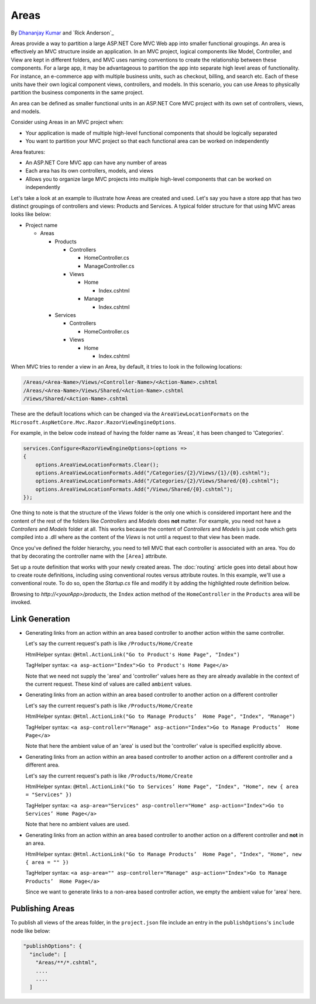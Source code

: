Areas
======

By `Dhananjay Kumar <https://twitter.com/debug_mode>`__  and `Rick Anderson`_

Areas provide a way to partition a large ASP.NET Core MVC Web app into smaller functional groupings. An area is effectively an MVC structure inside an application. In an MVC project, logical components like Model, Controller, and View are kept in different folders, and MVC uses naming conventions to create the relationship between these components. For a large app, it may be advantageous to partition the  app into separate high level areas of functionality. For instance, an e-commerce app with multiple business units, such as checkout, billing, and search etc. Each of these units have their own logical component views, controllers, and models. In this scenario, you can use Areas to physically partition the business components in the same project.

An area can be defined as smaller functional units in an ASP.NET Core MVC project with its own set of controllers, views, and models.

Consider using Areas in an MVC project when:

- Your application is made of multiple high-level functional components that should be logically separated
- You want to partition your MVC project so that each functional area can be worked on independently

Area features:

- An ASP.NET Core MVC app can have any number of areas
- Each area has its own controllers, models, and views
- Allows you to organize large MVC projects into multiple high-level components that can be worked on independently

Let's take a look at an example to illustrate how Areas are created and used. Let's say you have a store app that has two distinct groupings of controllers and views: Products and Services. A typical folder structure for that using MVC areas looks like below:

- Project name

  - Areas

    - Products

      - Controllers

        - HomeController.cs

        - ManageController.cs

      - Views

        - Home

          - Index.cshtml

        - Manage

          - Index.cshtml

    - Services

      - Controllers

        - HomeController.cs

      - Views

        - Home

          - Index.cshtml

When MVC tries to render a view in an Area, by default, it tries to look in the following locations:

.. code-block:: text

  /Areas/<Area-Name>/Views/<Controller-Name>/<Action-Name>.cshtml
  /Areas/<Area-Name>/Views/Shared/<Action-Name>.cshtml
  /Views/Shared/<Action-Name>.cshtml

These are the default locations which can be changed via the ``AreaViewLocationFormats`` on the ``Microsoft.AspNetCore.Mvc.Razor.RazorViewEngineOptions``.

For example, in the below code instead of having the folder name as 'Areas', it has been changed to 'Categories'.

.. code-block:: c#

  services.Configure<RazorViewEngineOptions>(options =>
  {
      options.AreaViewLocationFormats.Clear();
      options.AreaViewLocationFormats.Add("/Categories/{2}/Views/{1}/{0}.cshtml");
      options.AreaViewLocationFormats.Add("/Categories/{2}/Views/Shared/{0}.cshtml");
      options.AreaViewLocationFormats.Add("/Views/Shared/{0}.cshtml");
  });

One thing to note is that the structure of the *Views* folder is the only one which is considered important here and the content of the rest of the folders like *Controllers* and *Models* does **not** matter. For example, you need not have a *Controllers* and *Models* folder at all. This works because the content of *Controllers* and *Models* is just code which gets compiled into a .dll where as the content of the *Views* is not until a request to that view has been made.

Once you've defined the folder hierarchy, you need to tell MVC that each controller is associated with an area. You do that by decorating the controller name with the ``[Area]`` attribute.

.. code-block:: c#
  :emphasize-lines: 4

  ...
  namespace MyStore.Areas.Products.Controllers
  {
      [Area("Products")]
      public class HomeController : Controller
      {
          // GET: /Products/Home/Index
          public IActionResult Index()
          {
              return View();
          }

          // GET: /Products/Home/Create
          public IActionResult Create()
          {
              return View();
          }
      }
  }

Set up a route definition that works with your newly created areas. The :doc:`routing` article goes into detail about how to create route definitions, including using conventional routes versus attribute routes. In this example, we'll use a conventional route. To do so, open the *Startup.cs* file and modify it by adding the highlighted route definition below.

.. code-block:: c#
  :emphasize-lines: 4-6

  ...
  app.UseMvc(routes =>
  {
    routes.MapRoute(name: "areaRoute",
      template: "{area:exists}/{controller=Home}/{action=Index}");

    routes.MapRoute(
        name: "default",
        template: "{controller=Home}/{action=Index}");
  });

Browsing to *http://<yourApp>/products*, the ``Index`` action method of the ``HomeController`` in the ``Products`` area will be invoked.

Link Generation
---------------
- Generating links from an action within an area based controller to another action within the same controller.

  Let's say the current request's path is like ``/Products/Home/Create``

  HtmlHelper syntax:
  ``@Html.ActionLink("Go to Product's Home Page", "Index")``

  TagHelper syntax:
  ``<a asp-action="Index">Go to Product's Home Page</a>``

  Note that we need not supply the 'area' and 'controller' values here as they are already available in the context of the current request. These kind of values are called ``ambient`` values.

- Generating links from an action within an area based controller to another action on a different controller

  Let's say the current request's path is like ``/Products/Home/Create``

  HtmlHelper syntax:
  ``@Html.ActionLink("Go to Manage Products’  Home Page", "Index", "Manage")``

  TagHelper syntax:
  ``<a asp-controller="Manage" asp-action="Index">Go to Manage Products’  Home Page</a>``

  Note that here the ambient value of an 'area' is used but the 'controller' value is specified explicitly above.

- Generating links from an action within an area based controller to another action on a different controller and a different area.

  Let's say the current request's path is like ``/Products/Home/Create``

  HtmlHelper syntax:
  ``@Html.ActionLink("Go to Services’ Home Page", "Index", "Home", new { area = "Services" })``

  TagHelper syntax:
  ``<a asp-area="Services" asp-controller="Home" asp-action="Index">Go to Services’ Home Page</a>``

  Note that here no ambient values are used.

- Generating links from an action within an area based controller to another action on a different controller and **not** in an area.

  HtmlHelper syntax:
  ``@Html.ActionLink("Go to Manage Products’  Home Page", "Index", "Home", new { area = "" })``

  TagHelper syntax:
  ``<a asp-area="" asp-controller="Manage" asp-action="Index">Go to Manage Products’  Home Page</a>``

  Since we want to generate links to a non-area based controller action, we empty the ambient value for 'area' here.

Publishing Areas
----------------
To publish all views of the areas folder, in the ``project.json`` file include an entry in the ``publishOptions``'s ``include`` node like below:

.. code-block:: text

  "publishOptions": {
    "include": [
      "Areas/**/*.cshtml",
      ....
      ....
    ]
